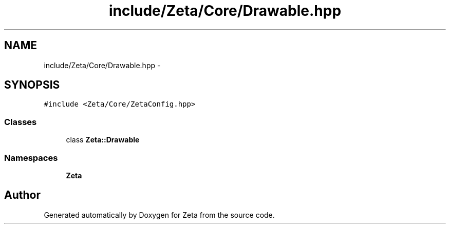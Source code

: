 .TH "include/Zeta/Core/Drawable.hpp" 3 "Wed Feb 10 2016" "Zeta" \" -*- nroff -*-
.ad l
.nh
.SH NAME
include/Zeta/Core/Drawable.hpp \- 
.SH SYNOPSIS
.br
.PP
\fC#include <Zeta/Core/ZetaConfig\&.hpp>\fP
.br

.SS "Classes"

.in +1c
.ti -1c
.RI "class \fBZeta::Drawable\fP"
.br
.in -1c
.SS "Namespaces"

.in +1c
.ti -1c
.RI " \fBZeta\fP"
.br
.in -1c
.SH "Author"
.PP 
Generated automatically by Doxygen for Zeta from the source code\&.
